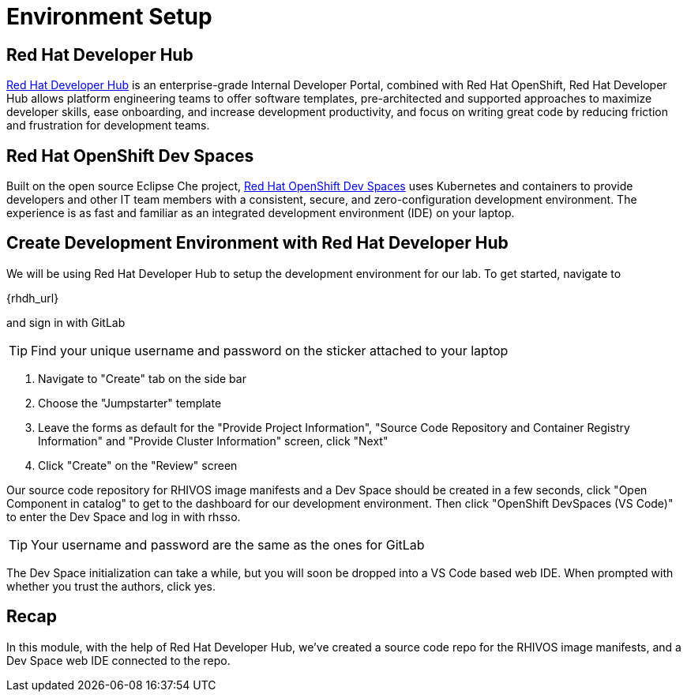 = Environment Setup

[#rhdh]
== Red Hat Developer Hub

https://developers.redhat.com/rhdh/overview[Red Hat Developer Hub] is an enterprise-grade Internal Developer Portal, combined with Red Hat OpenShift, Red Hat Developer Hub allows platform engineering teams to offer software templates, pre-architected and supported approaches to maximize developer skills, ease onboarding, and increase development productivity, and focus on writing great code by reducing friction and frustration for development teams.

[#rhods]
== Red Hat OpenShift Dev Spaces

Built on the open source Eclipse Che project, https://developers.redhat.com/products/openshift-dev-spaces/overview[Red Hat OpenShift Dev Spaces] uses Kubernetes and containers to provide developers and other IT team members with a consistent, secure, and zero-configuration development environment. The experience is as fast and familiar as an integrated development environment (IDE) on your laptop.

[#setup]
== Create Development Environment with Red Hat Developer Hub

We will be using Red Hat Developer Hub to setup the development environment for our lab. To get started, navigate to

{rhdh_url}

and sign in with GitLab

TIP: Find your unique username and password on the sticker attached to your laptop

. Navigate to "Create" tab on the side bar
. Choose the "Jumpstarter" template
. Leave the forms as default for the "Provide Project Information", "Source Code Repository and Container Registry Information" and "Provide Cluster Information" screen, click "Next"
. Click "Create" on the "Review" screen

Our source code repository for RHIVOS image manifests and a Dev Space should be created in a few seconds, click "Open Component in catalog" to get to the dashboard for our development environment. Then click "OpenShift DevSpaces (VS Code)" to enter the Dev Space and log in with rhsso.

TIP: Your username and password are the same as the ones for GitLab

The Dev Space initialization can take a while, but you will soon be dropped into a VS Code based web IDE. When prompted with whether you trust the authors, click yes.

== Recap
In this module, with the help of Red Hat Developer Hub, we've created a source code repo for the RHIVOS image manifests, and a Dev Space web IDE connected to the repo.
